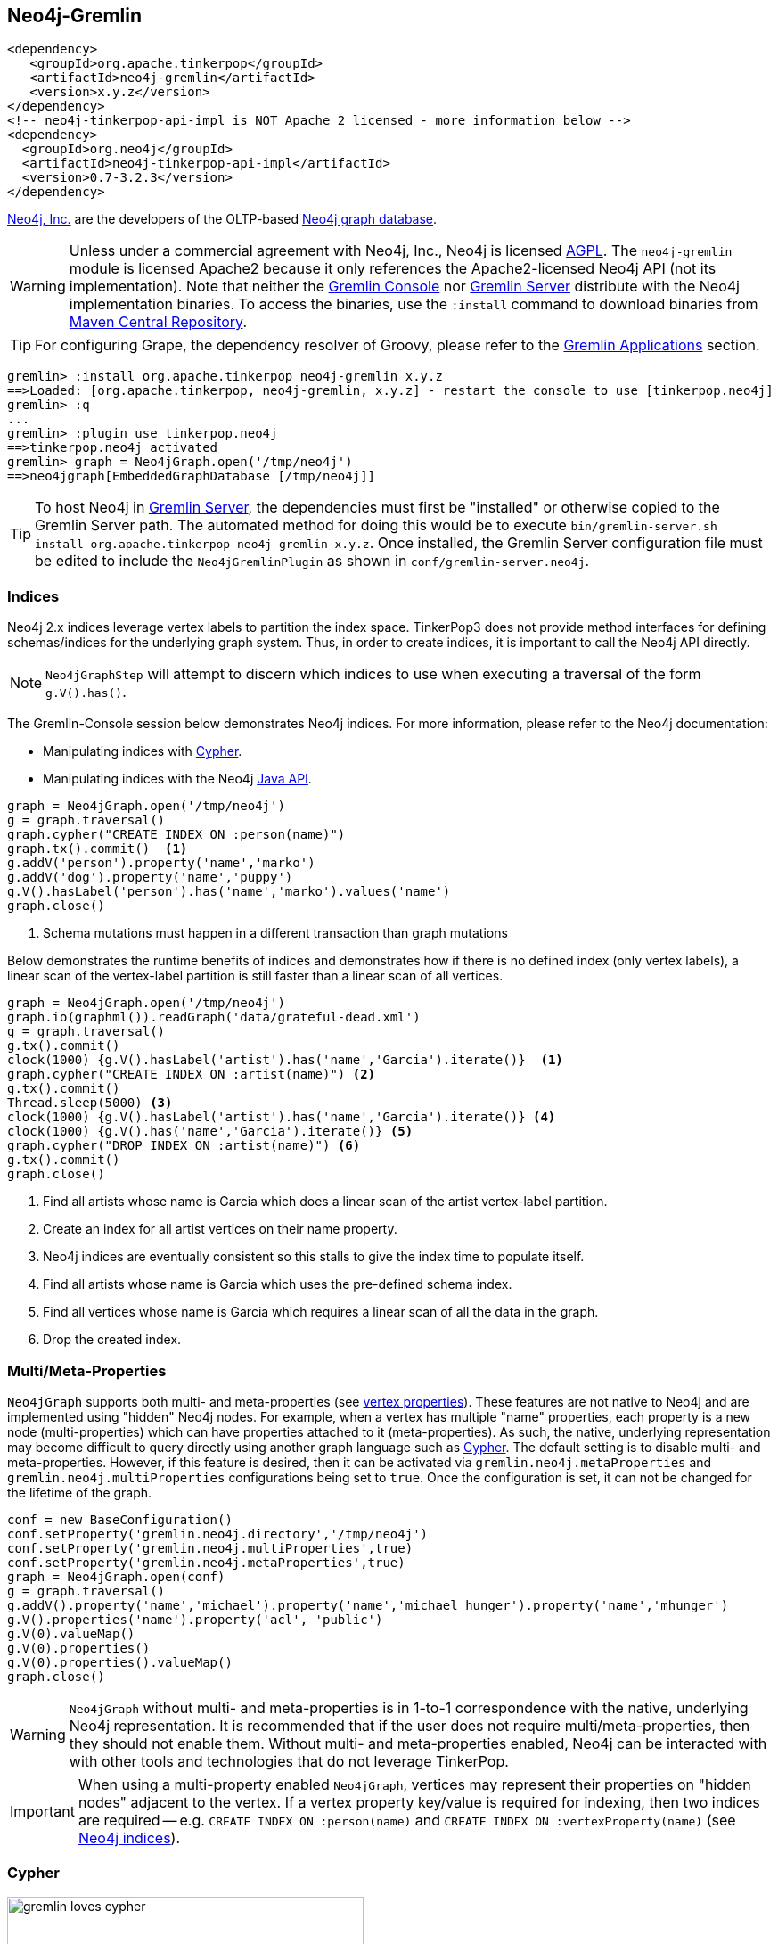 ////
Licensed to the Apache Software Foundation (ASF) under one or more
contributor license agreements.  See the NOTICE file distributed with
this work for additional information regarding copyright ownership.
The ASF licenses this file to You under the Apache License, Version 2.0
(the "License"); you may not use this file except in compliance with
the License.  You may obtain a copy of the License at

  http://www.apache.org/licenses/LICENSE-2.0

Unless required by applicable law or agreed to in writing, software
distributed under the License is distributed on an "AS IS" BASIS,
WITHOUT WARRANTIES OR CONDITIONS OF ANY KIND, either express or implied.
See the License for the specific language governing permissions and
limitations under the License.
////
[[neo4j-gremlin]]
== Neo4j-Gremlin

[source,xml]
----
<dependency>
   <groupId>org.apache.tinkerpop</groupId>
   <artifactId>neo4j-gremlin</artifactId>
   <version>x.y.z</version>
</dependency>
<!-- neo4j-tinkerpop-api-impl is NOT Apache 2 licensed - more information below -->
<dependency>
  <groupId>org.neo4j</groupId>
  <artifactId>neo4j-tinkerpop-api-impl</artifactId>
  <version>0.7-3.2.3</version>
</dependency>
----

link:http://neo4j.com[Neo4j, Inc.] are the developers of the OLTP-based link:http://neo4j.com[Neo4j graph database].

WARNING: Unless under a commercial agreement with Neo4j, Inc., Neo4j is licensed
link:http://en.wikipedia.org/wiki/Affero_General_Public_License[AGPL]. The `neo4j-gremlin` module is licensed Apache2
because it only references the Apache2-licensed Neo4j API (not its implementation). Note that neither the
<<gremlin-console,Gremlin Console>> nor <<gremlin-server,Gremlin Server>> distribute with the Neo4j implementation
binaries. To access the binaries, use the `:install` command to download binaries from
link:http://search.maven.org/[Maven Central Repository].

TIP: For configuring Grape, the dependency resolver of Groovy, please refer to the <<gremlin-applications,Gremlin Applications>> section.

[source,groovy]
----
gremlin> :install org.apache.tinkerpop neo4j-gremlin x.y.z
==>Loaded: [org.apache.tinkerpop, neo4j-gremlin, x.y.z] - restart the console to use [tinkerpop.neo4j]
gremlin> :q
...
gremlin> :plugin use tinkerpop.neo4j
==>tinkerpop.neo4j activated
gremlin> graph = Neo4jGraph.open('/tmp/neo4j')
==>neo4jgraph[EmbeddedGraphDatabase [/tmp/neo4j]]
----

TIP: To host Neo4j in <<gremlin-server,Gremlin Server>>, the dependencies must first be "installed" or otherwise
copied to the Gremlin Server path. The automated method for doing this would be to execute
`bin/gremlin-server.sh install org.apache.tinkerpop neo4j-gremlin x.y.z`. Once installed, the Gremlin Server
configuration file must be edited to include the `Neo4jGremlinPlugin` as shown in `conf/gremlin-server.neo4j`.

=== Indices

Neo4j 2.x indices leverage vertex labels to partition the index space. TinkerPop3 does not provide method interfaces
for defining schemas/indices for the underlying graph system. Thus, in order to create indices, it is important to
call the Neo4j API directly.

NOTE: `Neo4jGraphStep` will attempt to discern which indices to use when executing a traversal of the form `g.V().has()`.

The Gremlin-Console session below demonstrates Neo4j indices. For more information, please refer to the Neo4j documentation:

* Manipulating indices with link:http://neo4j.com/docs/developer-manual/current/#query-schema-index[Cypher].
* Manipulating indices with the Neo4j link:http://neo4j.com/docs/stable/tutorials-java-embedded-new-index.html[Java API].

[gremlin-groovy]
----
graph = Neo4jGraph.open('/tmp/neo4j')
g = graph.traversal()
graph.cypher("CREATE INDEX ON :person(name)")
graph.tx().commit()  <1>
g.addV('person').property('name','marko')
g.addV('dog').property('name','puppy')
g.V().hasLabel('person').has('name','marko').values('name')
graph.close()
----

<1> Schema mutations must happen in a different transaction than graph mutations

Below demonstrates the runtime benefits of indices and demonstrates how if there is no defined index (only vertex
labels), a linear scan of the vertex-label partition is still faster than a linear scan of all vertices.

[gremlin-groovy]
----
graph = Neo4jGraph.open('/tmp/neo4j')
graph.io(graphml()).readGraph('data/grateful-dead.xml')
g = graph.traversal()
g.tx().commit()
clock(1000) {g.V().hasLabel('artist').has('name','Garcia').iterate()}  <1>
graph.cypher("CREATE INDEX ON :artist(name)") <2>
g.tx().commit()
Thread.sleep(5000) <3>
clock(1000) {g.V().hasLabel('artist').has('name','Garcia').iterate()} <4>
clock(1000) {g.V().has('name','Garcia').iterate()} <5>
graph.cypher("DROP INDEX ON :artist(name)") <6>
g.tx().commit()
graph.close()
----

<1> Find all artists whose name is Garcia which does a linear scan of the artist vertex-label partition.
<2> Create an index for all artist vertices on their name property.
<3> Neo4j indices are eventually consistent so this stalls to give the index time to populate itself.
<4> Find all artists whose name is Garcia which uses the pre-defined schema index.
<5> Find all vertices whose name is Garcia which requires a linear scan of all the data in the graph.
<6> Drop the created index.

=== Multi/Meta-Properties

`Neo4jGraph` supports both multi- and meta-properties (see <<vertex-properties,vertex properties>>). These features
are not native to Neo4j and are implemented using "hidden" Neo4j nodes. For example, when a vertex has multiple
"name" properties, each property is a new node (multi-properties) which can have properties attached to it
(meta-properties). As such, the native, underlying representation may become difficult to query directly using
another graph language such as <<_cypher,Cypher>>. The default setting is to disable multi- and meta-properties.
However, if this feature is desired, then it can be activated via `gremlin.neo4j.metaProperties` and
`gremlin.neo4j.multiProperties` configurations being set to `true`. Once the configuration is set, it can not be
changed for the lifetime of the graph.

[gremlin-groovy]
----
conf = new BaseConfiguration()
conf.setProperty('gremlin.neo4j.directory','/tmp/neo4j')
conf.setProperty('gremlin.neo4j.multiProperties',true)
conf.setProperty('gremlin.neo4j.metaProperties',true)
graph = Neo4jGraph.open(conf)
g = graph.traversal()
g.addV().property('name','michael').property('name','michael hunger').property('name','mhunger')
g.V().properties('name').property('acl', 'public')
g.V(0).valueMap()
g.V(0).properties()
g.V(0).properties().valueMap()
graph.close()
----

WARNING: `Neo4jGraph` without multi- and meta-properties is in 1-to-1 correspondence with the native, underlying Neo4j
representation. It is recommended that if the user does not require multi/meta-properties, then they should not
enable them. Without multi- and meta-properties enabled, Neo4j can be interacted with with other tools and technologies
that do not leverage TinkerPop.

IMPORTANT: When using a multi-property enabled `Neo4jGraph`, vertices may represent their properties on "hidden
nodes" adjacent to the vertex. If a vertex property key/value is required for indexing, then two indices are
required -- e.g. `CREATE INDEX ON :person(name)` and `CREATE INDEX ON :vertexProperty(name)`
(see <<_indices,Neo4j indices>>).

=== Cypher

image::gremlin-loves-cypher.png[width=400]

NeoTechnology are the creators of the graph pattern-match query language link:https://neo4j.com/developer/cypher-query-language/[Cypher].
It is possible to leverage Cypher from within Gremlin by using the `Neo4jGraph.cypher()` graph traversal method.

[gremlin-groovy]
----
graph = Neo4jGraph.open('/tmp/neo4j')
graph.io(gryo()).readGraph('data/tinkerpop-modern.kryo')
graph.cypher('MATCH (a {name:"marko"}) RETURN a')
graph.cypher('MATCH (a {name:"marko"}) RETURN a').select('a').out('knows').values('name')
graph.close()
----

Thus, like <<match-step,`match()`>>-step in Gremlin, it is possible to do a declarative pattern match and then move
back into imperative Gremlin.

TIP: For those developers using <<gremlin-server,Gremlin Server>> against Neo4j, it is possible to do Cypher queries
by simply placing the Cypher string in `graph.cypher(...)` before submission to the server.

=== Multi-Label

TinkerPop3 requires every `Element` to have a single, immutable string label (i.e. a `Vertex`, `Edge`, and
`VertexProperty`). In Neo4j, a `Node` (vertex) can have an
link:http://neo4j.com/docs/developer-manual/current/#graphdb-neo4j-labels[arbitrary number of labels] while a `Relationship`
(edge) can have one and only one. Furthermore, in Neo4j, `Node` labels are mutable while `Relationship` labels are
not. In order to handle this mismatch, three `Neo4jVertex` specific methods exist in Neo4j-Gremlin.

[source,java]
public Set<String> labels() // get all the labels of the vertex
public void addLabel(String label) // add a label to the vertex
public void removeLabel(String label) // remove a label from the vertex

An example use case is presented below.

[gremlin-groovy]
----
graph = Neo4jGraph.open('/tmp/neo4j')
g = graph.traversal()
vertex = (Neo4jVertex) g.addV('human::animal').next() <1>
vertex.label() <2>
vertex.labels() <3>
vertex.addLabel('organism') <4>
vertex.label()
vertex.removeLabel('human') <5>
vertex.labels()
vertex.addLabel('organism') <6>
vertex.labels()
vertex.removeLabel('human') <7>
vertex.label()
g.V().has(label,'organism') <8>
g.V().has(label,of('organism')) <9>
g.V().has(label,of('organism')).has(label,of('animal'))
g.V().has(label,of('organism').and(of('animal')))
graph.close()
----

<1> Typecasting to a `Neo4jVertex` is only required in Java.
<2> The standard `Vertex.label()` method returns all the labels in alphabetical order concatenated using `::`.
<3> `Neo4jVertex.labels()` method returns the individual labels as a set.
<4> `Neo4jVertex.addLabel()` method adds a single label.
<5> `Neo4jVertex.removeLabel()` method removes a single label.
<6> Labels are unique and thus duplicate labels don't exist.
<7> If a label that does not exist is removed, nothing happens.
<8> `P.eq()` does a full string match and should only be used if multi-labels are not leveraged.
<9> `LabelP.of()` is specific to `Neo4jGraph` and used for multi-label matching.

IMPORTANT: `LabelP.of()` is only required if multi-labels are leveraged. `LabelP.of()` is used when
filtering/looking-up vertices by their label(s) as the standard `P.eq()` does a direct match on the `::`-representation
of `vertex.label()`

=== Loading with BulkLoaderVertexProgram

The <<clonevertexprogram, CloneVertexProgram>> is a generalized bulk loader that can be used to load
large amounts of data to and from Neo4j. The following code demonstrates how to load the modern graph from TinkerGraph
into Neo4j:

[gremlin-groovy]
----
wgConf = 'conf/neo4j-standalone.properties'
modern = TinkerFactory.createModern()
blvp = BulkLoaderVertexProgram.build().
           keepOriginalIds(false).
           writeGraph(wgConf).create(modern)
modern.compute().workers(1).program(blvp).submit().get()
graph = GraphFactory.open(wgConf)
g = graph.traversal()
g.V().valueMap()
graph.close()
----

[source,properties]
----
# neo4j-standalone.properties

gremlin.graph=org.apache.tinkerpop.gremlin.neo4j.structure.Neo4jGraph
gremlin.neo4j.directory=/tmp/neo4j
gremlin.neo4j.conf.dbms.auto_index.nodes.enabled=true
gremlin.neo4j.conf.dbms.auto_index.relationships.enabled=true
----

=== High Availability Configuration

image:neo4j-ha.png[width=400,float=right] TinkerPop supports running Neo4j with its fault tolerant master-slave replication configuration, referred to as its
link:http://neo4j.com/docs/operations-manual/current/#_neo4j_cluster_install[High Availability (HA) cluster]. From the
TinkerPop perspective, configuring for HA is not that different than configuring for embedded mode as shown above. The
main difference is the usage of HA configuration options that enable the cluster. Once connected to a cluster, usage
from the TinkerPop perspective is largely the same.

In configuring for HA the most important thing to realize is that all Neo4j HA settings are simply passed through the
TinkerPop configuration settings given to the `GraphFactory.open()` or `Neo4j.open()` methods. For example, to
provide the all-important `ha.server_id` configuration option through TinkerPop, simply prefix that key with the
TinkerPop Neo4j key of `gremlin.neo4j.conf`.

The following properties demonstrates one of the three configuration files required to setup a simple three node HA
cluster on the same machine instance:

[source,properties]
----
gremlin.graph=org.apache.tinkerpop.gremlin.neo4j.structure.Neo4jGraph
gremlin.neo4j.directory=/tmp/neo4j.server1
gremlin.neo4j.conf.ha.server_id=1
gremlin.neo4j.conf.ha.initial_hosts=localhost:5001\,localhost:5002\,localhost:5003
gremlin.neo4j.conf.ha.host.coordination=localhost:5001
gremlin.neo4j.conf.ha.host.data=localhost:6001
----

Assuming the intent is to configure this cluster completely within TinkerPop (perhaps within three separate Gremlin
Server instances), the other two configuration files will be quite similar. The second will be:

[source,properties]
----
gremlin.graph=org.apache.tinkerpop.gremlin.neo4j.structure.Neo4jGraph
gremlin.neo4j.directory=/tmp/neo4j.server2
gremlin.neo4j.conf.ha.server_id=2
gremlin.neo4j.conf.ha.initial_hosts=localhost:5001\,localhost:5002\,localhost:5003
gremlin.neo4j.conf.ha.host.coordination=localhost:5002
gremlin.neo4j.conf.ha.host.data=localhost:6002
----

and the third will be:

[source,properties]
----
gremlin.graph=org.apache.tinkerpop.gremlin.neo4j.structure.Neo4jGraph
gremlin.neo4j.directory=/tmp/neo4j.server3
gremlin.neo4j.conf.ha.server_id=3
gremlin.neo4j.conf.ha.initial_hosts=localhost:5001\,localhost:5002\,localhost:5003
gremlin.neo4j.conf.ha.host.coordination=localhost:5003
gremlin.neo4j.conf.ha.host.data=localhost:6003
----

IMPORTANT: The backslashes in the values provided to `gremlin.neo4j.conf.ha.initial_hosts` prevent that configuration
setting as being interpreted as a `List`.

Create three separate Gremlin Server configuration files and point each at one of these Neo4j files. Since these Gremlin
Server instances will be running on the same machine, ensure that each Gremlin Server instance has a unique `port`
setting in that Gremlin Server configuration file. Start each Gremlin Server instance to bring the HA cluster online.

NOTE: `Neo4jGraph` instances will block until all nodes join the cluster.

Neither Gremlin Server nor Neo4j will share transactions across the cluster. Be sure to either use Gremlin Server
managed transactions or, if using a session without that option, ensure that all requests are being routed to the
same server.

This example discussed use of Gremlin Server to demonstrate the HA configuration, but it is also easy to setup with
three Gremlin Console instances. Simply start three Gremlin Console instances and use `GraphFactory` to read those
configuration files to form the cluster. Furthermore, keep in mind that it is possible to have a Gremlin Console join
a cluster handled by two Gremlin Servers or Neo4j Enterprise. The only limits as to how the configuration can be
utilized are prescribed by Neo4j itself. Please refer to their
link:http://neo4j.com/docs/operations-manual/current/#ha-setup-tutorial[documentation] for more information on how
this feature works.
